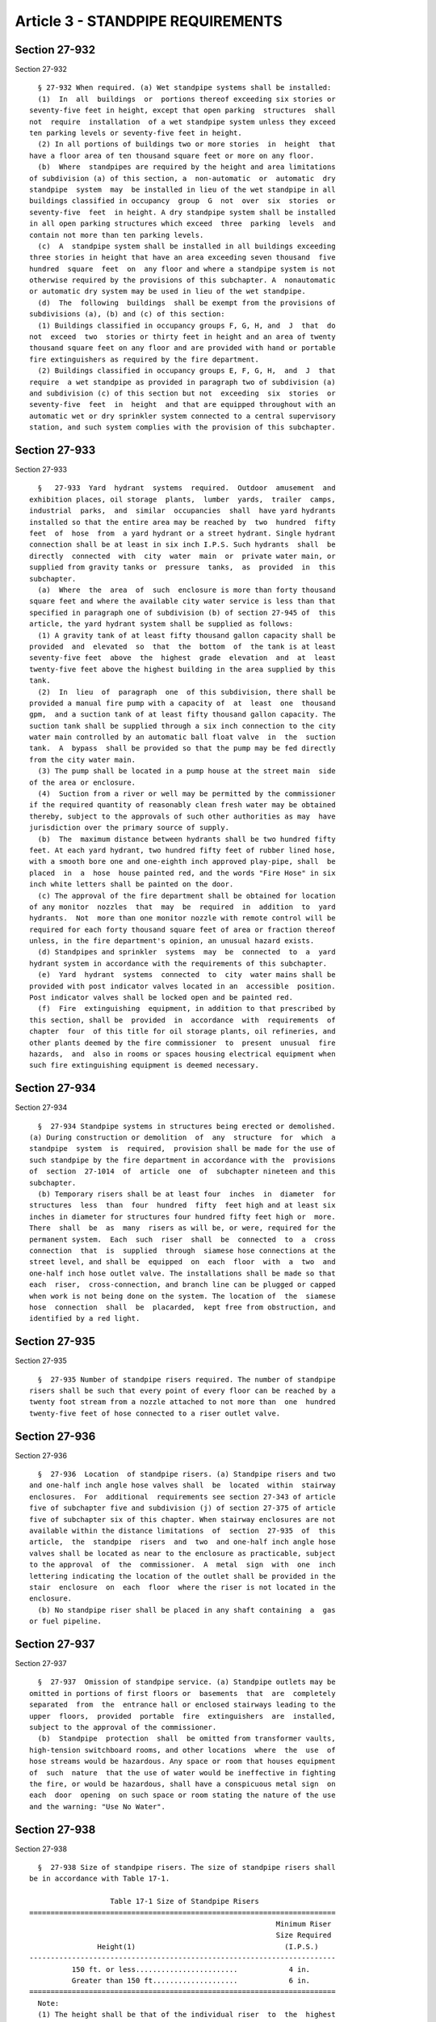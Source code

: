 Article 3 - STANDPIPE REQUIREMENTS
==================================

Section 27-932
--------------

Section 27-932 ::    
        
     
        § 27-932 When required. (a) Wet standpipe systems shall be installed:
        (1)  In  all  buildings  or  portions thereof exceeding six stories or
      seventy-five feet in height, except that open parking  structures  shall
      not  require  installation  of a wet standpipe system unless they exceed
      ten parking levels or seventy-five feet in height.
        (2) In all portions of buildings two or more stories  in  height  that
      have a floor area of ten thousand square feet or more on any floor.
        (b)  Where  standpipes are required by the height and area limitations
      of subdivision (a) of this section, a  non-automatic  or  automatic  dry
      standpipe  system  may  be installed in lieu of the wet standpipe in all
      buildings classified in occupancy  group  G  not  over  six  stories  or
      seventy-five  feet  in height. A dry standpipe system shall be installed
      in all open parking structures which exceed  three  parking  levels  and
      contain not more than ten parking levels.
        (c)  A  standpipe system shall be installed in all buildings exceeding
      three stories in height that have an area exceeding seven thousand  five
      hundred  square  feet  on  any floor and where a standpipe system is not
      otherwise required by the provisions of this subchapter. A  nonautomatic
      or automatic dry system may be used in lieu of the wet standpipe.
        (d)  The  following  buildings  shall be exempt from the provisions of
      subdivisions (a), (b) and (c) of this section:
        (1) Buildings classified in occupancy groups F, G, H, and  J  that  do
      not  exceed  two  stories or thirty feet in height and an area of twenty
      thousand square feet on any floor and are provided with hand or portable
      fire extinguishers as required by the fire department.
        (2) Buildings classified in occupancy groups E, F, G, H,  and  J  that
      require  a wet standpipe as provided in paragraph two of subdivision (a)
      and subdivision (c) of this section but not  exceeding  six  stories  or
      seventy-five  feet  in  height  and that are equipped throughout with an
      automatic wet or dry sprinkler system connected to a central supervisory
      station, and such system complies with the provision of this subchapter.
    
    
    
    
    
    
    

Section 27-933
--------------

Section 27-933 ::    
        
     
        §   27-933  Yard  hydrant  systems  required.  Outdoor  amusement  and
      exhibition places, oil storage  plants,  lumber  yards,  trailer  camps,
      industrial  parks,  and  similar  occupancies  shall  have yard hydrants
      installed so that the entire area may be reached by  two  hundred  fifty
      feet  of  hose  from  a yard hydrant or a street hydrant. Single hydrant
      connection shall be at least in six inch I.P.S. Such hydrants  shall  be
      directly  connected  with  city  water  main  or  private water main, or
      supplied from gravity tanks or  pressure  tanks,  as  provided  in  this
      subchapter.
        (a)  Where  the  area  of  such  enclosure is more than forty thousand
      square feet and where the available city water service is less than that
      specified in paragraph one of subdivision (b) of section 27-945 of  this
      article, the yard hydrant system shall be supplied as follows:
        (1) A gravity tank of at least fifty thousand gallon capacity shall be
      provided  and  elevated  so  that  the  bottom  of  the tank is at least
      seventy-five feet  above  the  highest  grade  elevation  and  at  least
      twenty-five feet above the highest building in the area supplied by this
      tank.
        (2)  In  lieu  of  paragraph  one  of this subdivision, there shall be
      provided a manual fire pump with a capacity of  at  least  one  thousand
      gpm,  and a suction tank of at least fifty thousand gallon capacity. The
      suction tank shall be supplied through a six inch connection to the city
      water main controlled by an automatic ball float valve  in  the  suction
      tank.  A  bypass  shall be provided so that the pump may be fed directly
      from the city water main.
        (3) The pump shall be located in a pump house at the street main  side
      of the area or enclosure.
        (4)  Suction from a river or well may be permitted by the commissioner
      if the required quantity of reasonably clean fresh water may be obtained
      thereby, subject to the approvals of such other authorities as may  have
      jurisdiction over the primary source of supply.
        (b)  The  maximum distance between hydrants shall be two hundred fifty
      feet. At each yard hydrant, two hundred fifty feet of rubber lined hose,
      with a smooth bore one and one-eighth inch approved play-pipe, shall  be
      placed  in  a  hose  house painted red, and the words "Fire Hose" in six
      inch white letters shall be painted on the door.
        (c) The approval of the fire department shall be obtained for location
      of any monitor  nozzles  that  may  be  required  in  addition  to  yard
      hydrants.  Not  more than one monitor nozzle with remote control will be
      required for each forty thousand square feet of area or fraction thereof
      unless, in the fire department's opinion, an unusual hazard exists.
        (d) Standpipes and sprinkler  systems  may  be  connected  to  a  yard
      hydrant system in accordance with the requirements of this subchapter.
        (e)  Yard  hydrant  systems  connected  to  city  water mains shall be
      provided with post indicator valves located in an  accessible  position.
      Post indicator valves shall be locked open and be painted red.
        (f)  Fire  extinguishing  equipment, in addition to that prescribed by
      this section, shall be  provided  in  accordance  with  requirements  of
      chapter  four  of this title for oil storage plants, oil refineries, and
      other plants deemed by the fire commissioner  to  present  unusual  fire
      hazards,  and  also in rooms or spaces housing electrical equipment when
      such fire extinguishing equipment is deemed necessary.
    
    
    
    
    
    
    

Section 27-934
--------------

Section 27-934 ::    
        
     
        §  27-934 Standpipe systems in structures being erected or demolished.
      (a) During construction or demolition  of  any  structure  for  which  a
      standpipe  system  is  required,  provision shall be made for the use of
      such standpipe by the fire department in accordance with the  provisions
      of  section  27-1014  of  article  one  of  subchapter nineteen and this
      subchapter.
        (b) Temporary risers shall be at least four  inches  in  diameter  for
      structures  less  than  four  hundred  fifty  feet high and at least six
      inches in diameter for structures four hundred fifty feet high or  more.
      There  shall  be  as  many  risers as will be, or were, required for the
      permanent system.  Each  such  riser  shall  be  connected  to  a  cross
      connection  that  is  supplied  through  siamese hose connections at the
      street level, and shall be  equipped  on  each  floor  with  a  two  and
      one-half inch hose outlet valve. The installations shall be made so that
      each  riser,  cross-connection, and branch line can be plugged or capped
      when work is not being done on the system. The location of  the  siamese
      hose  connection  shall  be  placarded,  kept free from obstruction, and
      identified by a red light.
    
    
    
    
    
    
    

Section 27-935
--------------

Section 27-935 ::    
        
     
        §  27-935 Number of standpipe risers required. The number of standpipe
      risers shall be such that every point of every floor can be reached by a
      twenty foot stream from a nozzle attached to not more than  one  hundred
      twenty-five feet of hose connected to a riser outlet valve.
    
    
    
    
    
    
    

Section 27-936
--------------

Section 27-936 ::    
        
     
        §  27-936  Location  of standpipe risers. (a) Standpipe risers and two
      and one-half inch angle hose valves shall  be  located  within  stairway
      enclosures.  For  additional  requirements see section 27-343 of article
      five of subchapter five and subdivision (j) of section 27-375 of article
      five of subchapter six of this chapter. When stairway enclosures are not
      available within the distance limitations  of  section  27-935  of  this
      article,  the  standpipe  risers  and  two  and one-half inch angle hose
      valves shall be located as near to the enclosure as practicable, subject
      to the approval  of  the  commissioner.  A  metal  sign  with  one  inch
      lettering indicating the location of the outlet shall be provided in the
      stair  enclosure  on  each  floor  where the riser is not located in the
      enclosure.
        (b) No standpipe riser shall be placed in any shaft containing  a  gas
      or fuel pipeline.
    
    
    
    
    
    
    

Section 27-937
--------------

Section 27-937 ::    
        
     
        §  27-937  Omission of standpipe service. (a) Standpipe outlets may be
      omitted in portions of first floors or  basements  that  are  completely
      separated  from  the  entrance hall or enclosed stairways leading to the
      upper  floors,  provided  portable  fire  extinguishers  are  installed,
      subject to the approval of the commissioner.
        (b)  Standpipe  protection  shall  be omitted from transformer vaults,
      high-tension switchboard rooms, and other locations  where  the  use  of
      hose streams would be hazardous. Any space or room that houses equipment
      of  such  nature  that the use of water would be ineffective in fighting
      the fire, or would be hazardous, shall have a conspicuous metal sign  on
      each  door  opening  on such space or room stating the nature of the use
      and the warning: "Use No Water".
    
    
    
    
    
    
    

Section 27-938
--------------

Section 27-938 ::    
        
     
        §  27-938 Size of standpipe risers. The size of standpipe risers shall
      be in accordance with Table 17-1.
     
                         Table 17-1 Size of Standpipe Risers
      ========================================================================
                                                                Minimum Riser
                                                                Size Required
                      Height(1)                                   (I.P.S.)
      ------------------------------------------------------------------------
                150 ft. or less........................            4 in.
                Greater than 150 ft....................            6 in.
      ========================================================================
        Note:
        (1) The height shall be that of the individual riser  to  the  highest
      hose  outlet  (not  including  manifold  outlets)  from the level of the
      entrance floor at street level at which the riser begins.
    
    
    
    
    
    
    

Section 27-939
--------------

Section 27-939 ::    
        
     
        §  27-939  Devices  used in system. No device, valve, pipe, or fitting
      may be used in a standpipe system unless such  device,  valve,  pipe  or
      fitting  has been accepted or approved in accordance with the provisions
      of section 27-135 of article eight of subchapter one of this chapter.
    
    
    
    
    
    
    

Section 27-940
--------------

Section 27-940 ::    
        
     
        §  27-940  Siamese  connections required. Siamese connections shall be
      provided as follows:
        (a) One siamese connection shall be provided for  each  three  hundred
      feet  of  exterior  building  wall  or fraction thereof facing upon each
      street or public space.
        (b) Where buildings face upon two parallel streets  or  public  spaces
      without  an  intersecting  street  or public space, one siamese shall be
      provided for each three  hundred  feet  of  exterior  building  wall  or
      fraction thereof facing upon each such parallel street or public space.
        (c)  Where  a  building  faces upon two intersecting streets or public
      spaces and the total length of the exterior building walls  facing  upon
      such  streets  or  public spaces does not exceed three hundred feet only
      one siamese connection need be installed provided the siamese connection
      is located within fifteen feet of the corner and on the longer street.
        (d) Where a building faces on three  streets  or  public  spaces,  one
      siamese  connection  shall  be  provided  for each three hundred feet of
      building wall or fraction thereof facing upon  such  streets  or  public
      spaces,  provided  that  at least one siamese connection is installed on
      each of the parallel streets or public spaces, and further provided that
      the siamese connections shall be located so that  the  distance  between
      them does not exceed three hundred feet.
        (e)  Where  a  building  faces  upon four streets or public spaces, at
      least one siamese connection shall be provided on each street  front  or
      public  space;  however, only one siamese connection need be provided at
      the corner of two intersecting streets or public spaces if  the  siamese
      connection  is  located  within  fifteen  feet  of the corner and on the
      longer street or public space, and  if  the  distances  between  siamese
      connections, in all cases, does not exceed three hundred feet.
        (f) In any case where the exterior building walls of a building facing
      a  street or public space is obstructed in part by another building, one
      siamese connection shall be provided for each clear three  hundred  feet
      of exterior building wall or fraction thereof facing upon such street or
      public space.
    
    
    
    
    
    
    

Section 27-941
--------------

Section 27-941 ::    
        
     
        §  27-941  Cross  connections. (a) Standpipe systems that include more
      than one riser shall have all risers cross-connected at, or  below,  the
      street  entrance  floor  level,  except  as  otherwise  provided in this
      section.
        (b) Standpipe systems in  buildings  required  by  the  provisions  of
      section  27-943  of  this  article to have one or more zones shall be so
      designed and installed that the risers supplied from each zone  will  be
      cross-connected  below, or in, the story of the lowest hose outlets from
      the water source in each  zone.  Horizontal  intermediate  check  valves
      shall  be  installed  in  the run of each riser continuing into a higher
      zone in such manner as to permit all upper zones of the system to be fed
      through one riser from the zone below and to prevent any lower  zone  of
      the system from being supplied from a zone above.
        (c)  Risers  supplied  by  an  upper  level  cross connection shall be
      provided with  manual  control  valves  or  remote  control  valves,  so
      arranged  that  risers supplied by the upper level cross connections may
      independently be shut off from the tank supplies.
        (d) Cross connections shall be at least as large as the largest  riser
      supplied  by  the cross connection. However, when supplying two, but not
      more than four four-inch risers, the cross connection shall not be  less
      than five inches. The cross connection shall not be less than six inches
      for all other riser combinations.
        (e)  Where  there is no cellar, cross connections may be hung from the
      ceiling of the lowest story.
        (f) Each siamese connection shall be connected to  a  riser  or  to  a
      cross  connection  connecting  other siamese hose connections or risers.
      The pipe from the siamese connection to the riser  or  cross  connection
      shall  be  five  inch  i.p.s.,  except  that  a  four inch pipe shall be
      sufficient when such pipe supplies a single four inch riser system.  The
      pipe from the siamese connection shall be run as directly as practicable
      to the riser or cross connection.
    
    
    
    
    
    
    

Section 27-942
--------------

Section 27-942 ::    
        
     
        § 27-942 Hose stations. (a) Hose outlet valves.
        (1) At the riser on each floor served by the riser and on the entrance
      floor above the riser control valve, a two and one-half inch hose outlet
      valve  shall be provided for fire department use. Such hose outlet valve
      shall be readily accessible from a stairway landing or from a floor, and
      shall be located between five feet and six feet  above  the  landing  or
      floor.
        (2) At the top of the highest riser, there shall be provided above the
      main  roof  level,  a  three-way  manifold  equipped  with three two and
      one-half inch hose valves with hose valve caps. Where  the  manifold  is
      located  other  than  within  a  heated stair enclosure or bulkhead, the
      control valve shall be located in a horizontal run of piping  below  the
      roof.
        (b)  Location.  Hose stations shall be located at the standpipe risers
      located either within a stair enclosure or adjacent to the  entrance  to
      such  enclosure  as provided in section 27-936 of this article. When the
      hose station is located outside the stair enclosure  and  the  riser  is
      within  the  stair  enclosure,  it  shall be known as and referred to as
      "Auxiliary Hose Station".
        (1) Hose stations shall be located so that every point  in  the  floor
      area  served by the hose station is within twenty feet of the end of the
      hose nozzle with the hose in its extended position. The  maximum  length
      of  hose  that  shall  be  permitted  at any hose station is one hundred
      twenty-five feet.
        (c) Size, type and quality of hose. Hose shall  be  provided  on  hose
      racks at each hose station as follows:
        (1) Hose shall be one and one-half inch "flax-line" unlined linen hose
      or  equivalent,  factory coupled, in occupancy groups C, E, F, G, H, and
      J.
        (2) Hose shall be two and one-half inch cotton, rubber-line, or rubber
      hose or equivalent, factory coupled, in occupancy group A.
        (3) Hose shall be two and one-half inch "flax-line" unlined linen hose
      or equivalent, factory coupled, for occupancy groups other than those in
      paragraphs one and two of this subdivision.
        (4) Hose for auxiliary hose stations shall be one  and  one-half  inch
      "flax-line" unlined hose or equivalent.
        (5)  Hose  lines  shall  be made up of fifty foot factory coupled hose
      except that required hose lengths of less than fifty feet  shall  be  in
      one section of the required length. Only one length less than fifty feet
      will  be  permitted  where  hose  length  is  not  of  equal  fifty foot
      increments, and no length shall be less than twenty-five feet.
        (6) Hose may be omitted from hose racks in occupancy  groups  J-1  and
      J-2 whenever at least three open nozzles, two one and one-half inch, and
      two  two and one-half inch spanner wrenches, two two and one-half by one
      and one-half  inch  non-swivel  reducing  couplings  and  three  hundred
      seventy-five  feet  of  one  and  one-half  inch  hose  are  stored  and
      maintained in a locked cabinet located on the main entrance floor  in  a
      location  near  the standpipe riser enclosure subject to the approval of
      the commissioner, and hose valves are  capped  with  a  hose  valve  cap
      fastened  to  the  valve  with  a  chain. The person responsible for the
      maintenance of the standpipe system shall maintain on the premises a key
      for unlocking the storage cabinet. The key shall be kept in  a  location
      where  it  is readily available to authorized persons, but not available
      to the general public. A sign shall be placed  on  the  storage  cabinet
      indicating  the location of the key. An additional labelled key shall be
      kept in a locked receptacle near the storage cabinet openable by a  fire
      department  standard  key.  Such  receptacle  shall  be marked "For Fire
      Department Use Only." A  metal  sign  shall  be  placed  in  each  stair
    
      enclosure  on  the main entrance floor stating clearly where the storage
      cabinet is located.
        (7) Hose may be omitted from hose racks for nonautomatic dry standpipe
      systems  provided that the hose outlet valves are capped with hose valve
      caps which are chained to the valves.
        (d) Auxiliary hose stations.
        (1) Auxiliary hose stations may  be  installed  in  those  occupancies
      where   one  and  one-half  inch  hose  is  permitted  as  specified  in
      subdivision (c) of this section.
        (2) When auxiliary hose stations are installed, the required  two  and
      one-half  inch  hose valve at the riser shall be installed and the valve
      shall be equipped with a cap fastened to the valve with a chain.
    
    
    
    
    
    
    

Section 27-943
--------------

Section 27-943 ::    
        
     
        § 27-943 Maximum pressures. The standpipe system shall be zoned by the
      use  of  gravity tanks, automatic fire pumps, pressure tanks, and street
      pressure so that the maximum pressure at the inlet of any hose valve  in
      the zone does not exceed one hundred sixty psig.
    
    
    
    
    
    
    

Section 27-944
--------------

Section 27-944 ::    
        
     
        §  27-944  Pressure  reducing  valves. (a) When the normal hydrostatic
      pressure at a two and one-half inch hose outlet valve exceeds fifty-five
      psig, each valve shall be equipped  with  an  adjustable  type  pressure
      reducer  so  that  the  pressure  on the downstream side will not exceed
      fifty psig when the discharge is at the rate of two hundred gpm  from  a
      one inch orifice nozzle attached to one hundred feet of two and one-half
      inch unlined hose.
        (b)  At  one  and  one-half  inch hose stations, an adjustable type of
      pressure reducer shall be provided on each hose outlet valve  where  the
      hydrostatic  pressure  exceeds eighty-five psig and shall be so adjusted
      that the pressure on the downstream side will  not  exceed  eighty  psig
      when  seventy  gpm  is  discharged  from  a one-half inch orifice nozzle
      attached to the length of hose to be provided at the hose station.
        (c) The pressure reducing valve shall be permanently marked  with  the
      address  of  the  premises  in  which it is installed and with the floor
      location and the setting for the location at which it is to be used.
    
    
    
    
    
    
    

Section 27-945
--------------

Section 27-945 ::    
        
     
        §  27-945 Water supply for standpipe systems. (a) Primary water supply
      for standpipe systems. Every standpipe system  except  nonautomatic  dry
      standpipe  systems  shall  have  a primary water supply available at all
      times at every hose outlet, or made  available  automatically  when  the
      hose  valve  at  any  outlet is opened. Such primary water supply may be
      from one or more gravity tanks from a pressure tank  or  tanks,  from  a
      direct  connection  to a city water main, from a connection to a private
      water main, or from an automatic fire pump.
        (b)  Method  of  providing  water  supply   for   standpipe   systems.
      Combinations  of  two or more of the following methods shall be used; in
      using such combinations, the siamese connections shall be considered  as
      a source of supply.
        (1) Direct connections of standpipes to the city water system provided
      one of the following conditions is met:
        a.  A  statement  furnished  by  the  bureau  of  water  supply of the
      department of environmental  protection  indicates  a  pressure  in  the
      street main that is capable of maintaining a static pressure of at least
      fifteen  psig.  at the highest hose outlet between the hours of eight a.
      m. and five p. m.  on a normal working day  when  a  street  level  fire
      hydrant  within  two hundred fifty feet of the building is supplied from
      the same street main and  is  discharging  at  least  five  hundred  gpm
      through a two and one-half inch hydrant butt.
        b. For buildings forty feet or less in height with an area of not more
      than  twenty thousand square feet per floor, there is a four inch direct
      connection to the street main that is fed two ways or there  is  a  four
      inch  direct connection to each of two street mains on two street fronts
      so installed that shutting off one service will not interfere  with  the
      supply of the other, and there is sufficient pressure in the street main
      to  maintain  a  minimum  static  pressure  of  twenty-five psig. at the
      highest  required  hose  outlet  and  the  department  of  environmental
      protection states that the required street pressure is available.
        (2)  A private yard main when meeting the conditions of a direct water
      connection to the city water system.
        (3) Gravity tanks provided:
        a. The minimum quantity of water reserved  for  standpipe  service  is
      thirty-five hundred gallons in each standpipe zone.
        b. The bottom of the tank shall be at least twenty-five feet above the
      highest  hose outlet that such tank supplies, (except the roof manifold)
      and those hose outlets in a penthouse  enclosing  mechanical  equipment,
      except as otherwise provided in subparagraph e of this paragraph.
        c. Each zone of the standpipe system having three risers or more shall
      have a total fire reserve capacity of five thousand gallons or more from
      one or more gravity tanks for each zone.
        d.  Where a group of two or more buildings, connected or separated, is
      operated under a single control, a single gravity  tank  having  a  fire
      reserve  capacity  of  at least five thousand gallons may be accepted as
      the primary water supply for  the  several  standpipe  systems  of  such
      group,  provided  a dead riser is carried from the bottom of the tank to
      an underground header or  cross  connection  system  and  provided  each
      building unit has a post indicator type control valve outside or an o.s.
      and  y.  control  valve  inside  the  building  at  a readily accessible
      location. The underground cross connection  may  not  cross  any  public
      street without the approval of the city departments having jurisdiction.
        e.  Useable  storage  or  office  space  on  penthouse floors shall be
      provided with a riser  outlet  valve  within  the  distances  stated  in
      section  27-935  of this article. In lieu of elevating the bottom of the
      gravity tank twenty-five feet above these  outlets,  an  automatic  fire
      pump  with  local supervisory alarms may be installed. The pump shall be
    
      capable  of  delivering  two  hundred  fifty  gpm.  at  a  pressure   of
      twenty-five  psig.    above  the  normal  static pressure at the highest
      outlet supplied by the pump.  The  pump  shall  take  suction  from  the
      gravity  tank and be so arranged as to permit the siamese connection and
      any required manual fire pump to supply  these  outlets.  No  more  than
      three  stories  of  any  penthouse  or of penthouse and building stories
      combined, may be supplied by this method.
        (4) Pressure tanks shall be acceptable as the primary  supply  to  the
      system provided all of the following conditions are met:
        a.  A  pressure  tank,  or  tanks,  so proportioned and located that a
      pressure of at least fifteen psig will be available at the nozzle of the
      highest required hose station, exclusive of roof outlets, when  all  the
      water has been discharged from the pressure tank.
        b. The storage quantities stated for gravity tanks in subparagraphs a,
      c and d of paragraph three of this subdivision are met and an additional
      volume  equivalent  to  one-half  of the required water storage space is
      provided for the required air.
        c. An air compressor is provided with suitable automatic  control  and
      of sufficient capacity to build up air pressure of at least seventy-five
      psig.  in  the tank within three hours and to maintain thereafter an air
      pressure between seventy and eighty psig. The  automatic  control  shall
      also maintain the proper air-to-water ratio in the pressure tank.
        d.  Pressure  tanks shall be supplied with water through a fixed pipe,
      independent of the standpipe riser, and at least two inches in size. The
      water supply and connection shall be capable of supplying the tank at  a
      rate  of  at  least  sixty-five gpm without reducing the pressure in the
      tank. The tank shall have a fixed water level plate on the end  opposite
      the gauge glass, or other equivalent indicating device.
        (5)  An  automatic fire pump shall be acceptable as the primary supply
      to the system provided:
        a. The building is three hundred feet high or less, or if the building
      is higher than three hundred feet, the automatic fire pump is used  only
      for  the  lower  three  hundred feet. The zones above three hundred feet
      shall be supplied by either a gravity tank conforming to paragraph three
      of subdivision (b) of this section or  a  pressure  tank  conforming  to
      paragraph  four of subdivision (b) of this section and in addition shall
      be supplied by the manual fire pump required by section 27-946  of  this
      article.
        b.  The  automatic  fire  pump  supplying  the system or section has a
      capacity of at least five hundred gpm with a discharge  pressure  of  at
      least  twenty-five  but  not  exceeding  seventy psig (above the normal)
      static pressure at the highest hose outlet within the zone  supplied  by
      the pump plus the frictional resistance from the pump to the outlet at a
      flow of five hundred gpm.
        c. The electrical power to the pump is connected to the street side of
      the building service switch.
        (c)  High  and  low risers and cross connections in standpipe systems.
      When tanks are used for the primary water supply, the standpipe  systems
      may use separate riser systems serving, respectively, low and high parts
      of  the  building.  Separate  gravity tanks or pressure tanks may supply
      each zone, but in every case the standpipe system shall be  so  designed
      that  every hose outlet of the entire system can be supplied through the
      required cross connections from every siamese connection and from  every
      manually operated fire pump located at or below the street level.
        (d)  Use  of  standpipe  riser  for  sprinkler  system  water  supply.
      Standpipe risers may be used to supply water to sprinklers in  buildings
      classified in occupancy group E, one hundred feet or more in height, and
      in  existing  office  buildings,  one hundred feet or more in height, in
    
      accordance with applicable provisions of this subchapter  and  reference
      standards RS17-1 and RS17-2.
    
    
    
    
    
    
    

Section 27-946
--------------

Section 27-946 ::    
        
     
        §  27-946  Fire  pumps.  (a) Additional water supply. Additional water
      supply shall be provided for standpipes in buildings over three  hundred
      feet  high.  The  primary  water supply to the standpipe system shall be
      supplemented by one or more manually operated fire pumps as follows:
        (1) Standpipe systems in buildings more than three hundred  feet  high
      shall have at least one seven hundred fifty gpm pump or two five hundred
      gpm  pumps. Pumps shall be capable of delivering their rated capacity at
      a pressure of fifty psig above the  normal  static  pressure  determined
      from  the highest hose outlet (except the roof manifold) in the building
      plus the frictional resistance through the pipe from  the  pump  to  the
      outlet.
        (2)  Where  a  group  of  two  or more buildings, whether connected or
      separated, are operated  under  a  single  ownership  and  one  or  more
      buildings  exceed  three  hundred feet in height, one fire pump shall be
      accepted as the supplemental supply for the group.  The  pump  shall  be
      installed  in  the building where the maintenance personnel are located,
      and a metal sign with one inch lettering  shall  be  installed  in  each
      building at all of the hose outlets on the entrance floor indicating the
      location of the fire pump.
        (b) Standpipe pump rooms and location.
        (1)  Fire  pumps  shall  be  installed  at the entrance floor level or
      below, in rooms enclosed by noncombustible  construction  having  a  two
      hour  fire-resistance rating and that are adequately heated, ventilated,
      lighted, and drained. The pump room shall  have  access  to  the  street
      level  by a direct opening to a street or a court, or by a passageway or
      stairway having a fire-resistance rating of at least two hours.
        (2) No person shall install other machinery or mechanical equipment in
      a fire pump room, unless the building is of construction class  IA,  IB,
      or IC.
        (3)  No  person  shall  place  or  install  any equipment containing a
      refrigerant classified in groups A1, A2, A3, B1, B2 or B3 in  subchapter
      thirteen  of  this  chapter,  or  place  or  install  gas  piping or gas
      consuming devices or any other equipment within any space housing a fire
      pump that would create a hazardous condition.
        (c) Power supply for standpipe fire pumps. The type of fire  pump  and
      prime  mover  used  in  a  standpipe  system  shall  be suitable for the
      required service in a standpipe system provided for fire department use.
      If the prime mover employs any form of  power  other  than  an  electric
      current  supplied  by a public utility, the use thereof shall be subject
      to the approval of the commissioner. Electrical power to the motor shall
      be taken from the street side of the house service switch.
        (d) Combined use of fire pumps for standpipe and  automatic  sprinkler
      systems.  A fire pump that furnishes the required auxiliary water supply
      either to a standpipe system or to an automatic sprinkler  system  shall
      be  accepted  as  furnishing the corresponding water supply to the other
      system if such pump is in the same premises, provided that in every such
      case of combined use,  suitable  relief  and  shutoff  valves  shall  be
      installed so as to prevent the water pressure on the automatic sprinkler
      system  resulting  from  any  required  operation  of  the  pump for the
      standpipe system from becoming greater  than  one  hundred  seventy-five
      psig.
    
    
    
    
    
    
    

Section 27-947
--------------

Section 27-947 ::    
        
     
        §  27-947 Direct connections of standpipes to the public water system.
      (a) Control valve. Each service directly supplying a standpipe system or
      a fire pump shall be equipped with a control  valve  located  under  the
      sidewalk  in  a flush sidewalk box located within two feet of the street
      line, or in such other locations as may be approved by the department of
      environmental protection. The purpose of each such control  valve  shall
      be  clearly  indicated  by the words "Standpipe Supply Control," cast in
      the cover of such flush sidewalk box or, in lieu thereof, a  metal  sign
      with  one  inch lettering shall be located on the exterior building wall
      indicating the use and location of the valve.
        (b) Water supply to standpipe fire pumps.
        (1) Any required manual or automatic fire pump  shall  draw  from  two
      independent  street  water  mains in different streets, except that: (i)
      any manual or automatic fire  pump  serving  a  building  classified  in
      occupancy  group  J-2  that  is fully protected by a system of automatic
      sprinklers may draw from a single water main; and (ii) an automatic fire
      pump may draw from a single water main if augmented by a suction tank or
      tanks, and if the valves at the meter and pump are provided with  tamper
      switches  that  are wired to an approved central station of an operating
      fire alarm company. Where two services are installed, one  service  from
      the  street  water main shall be run directly to the pump, and the other
      service may be used for domestic water supply. The connection from water
      mains to the pumps shall be at least six inch pipe  size  and  shall  be
      flushed before connection is made to the system. Connections shall be in
      accordance with subchapter sixteen of this chapter.
        (2)  In  the  event that two separate and distinct water mains are not
      available as a supply or the street mains cannot  produce  the  required
      supply,  there  shall  be  provided  a  suction tank, or tanks, suitably
      located and of sufficient capacity to furnish  the  fire  pump  with  at
      least a one-half hour supply at the rated capacity of such pump. Suction
      tanks  shall  be  filled  by  a  six  inch connection to the water main,
      controlled by an automatic ball float valve in the suction tank.  A  six
      inch bypass shall be provided so that pumps may be fed directly from the
      street water main.
        (3)  When  a  water service supplies both the domestic service and the
      manual fire pump, a remote control valve shall be placed on the domestic
      service connection at the point where such connection is taken from  the
      city  supply  or  service  main.  Such  remote  control  valve  shall be
      controlled from a point near the pump control panel. In lieu of a remote
      control valve, a manually operated valve may be installed  to  shut  off
      the entire domestic water supply to the building, provided such valve is
      located in the fire pump room and is properly tagged for identification.
    
    
    
    
    
    
    

Section 27-948
--------------

Section 27-948 ::    
        
     
        § 27-948 Installation of private fire hydrants. (a) When buildings are
      not  required  to  be  provided  with  a  standpipe system, at least one
      entrance to the building shall be located within two hundred fifty  feet
      of  a street hydrant; or, a private hydrant of the same type as the city
      hydrant connected to the street water main shall be provided within  two
      hundred fifty feet of entrance. The private hydrant shall be supplied by
      at  least  an  eight  inch  pipe,  and  the domestic water supply may be
      connected to this private supply provided a shutoff valve  is  installed
      in  a  curb  box  in  the domestic supply within six feet of the hydrant
      shutoff valve.
    
    
    
    
    
    
    

Section 27-949
--------------

Section 27-949 ::    
        
     
        §  27-949  Protection  of  standpipe  system.  (a)  All  parts  of the
      standpipe systems that may be exposed to frost shall be  protected  from
      freezing by any one of the following methods:
        (1)  The piping shall be frostproofed with insulation having a thermal
      conductance of 0.1 Btu/hr. per square foot of surface per degree F at  a
      mean  temperature of seventy to seventy-five degrees F. Insulation shall
      be protected to prevent water infiltration,  and  when  exposed  to  the
      weather  the insulation shall be covered with a forty-five pound roofing
      felt jacket or equivalent.
        (2) Steam or electric tracers may be  used  in  conjunction  with  the
      insulation.
        (b) Tanks subject to freezing temperatures shall be protected.
    
    
    
    
    
    
    

Section 27-950
--------------

Section 27-950 ::    
        
     
        §   27-950  Standards  for  installation.  Details  for  installation,
      components, sizing, valves, fittings, protection against freezing, etc.,
      for standpipe systems and related equipment shall be in accordance  with
      reference standard RS 17-1.
    
    
    
    
    
    
    

Section 27-951
--------------

Section 27-951 ::    
        
     
        §  27-951 Inspections and tests. (a) Inspections. Every new system and
      every part of an existing system that is altered,  extended,  renovated,
      or  repaired,  except  for  ordinary  repairs,  shall  comply  with  the
      applicable requirements of this subchapter.
        (b)  Notification.  Advance  notification  of  tests  and  inspections
      required by this section shall be given to the commissioner.
        (c)  Representation  at  test. Tests required by this section shall be
      conducted in the presence of the commissioner or his or  her  authorized
      representative, or in lieu thereof, the commissioner may accept a signed
      statement  of an architect or engineer, whose name is submitted with the
      notification in subdivision (b) of this section, declaring  that  he  or
      she  has  witnessed  the  tests  and that the standpipe system meets the
      requirements of this code. If a representative of the commissioner  does
      not  appear  within  two  days  after  receipt  of  such  report  by the
      commissioner,  the  report  shall  be  deemed  to  be  accepted  by  the
      commissioner.
        (d)  Testing  equipment  required.  All equipment, material, and labor
      required for testing a system or part thereof shall be furnished by, and
      at the expense of, the person responsible for installing the work.
        (e) Testing of system. Systems may be tested in sections, or parts, in
      accordance with the requirements of this subchapter.
        (f) Acceptance. Before the acceptance  of  such  system,  each  system
      shall be subjected to the tests required by this section.
        (g) Standpipe system tests.
        (1) PRESSURE TESTS.
        a.  The  test  shall  demonstrate  that  the  system  will  sustain  a
      hydrostatic pressure of at least one hundred psig, and  at  least  three
      hundred  psig  at  the  siamese connection, for a period of at least one
      hour at the topmost hose outlet and  at  the  lowest  fire  pump  supply
      connection  to  the  system. In buildings not exceeding three stories or
      forty feet in height, the test pressures need not  be  more  than  fifty
      psig.  in excess of the normal hydrostatic pressures at the topmost hose
      outlet, and this pressure must be maintained for a period  of  at  least
      one hour.
        b.  Pressure  tanks  shall  be  tested  to  demonstrate that they will
      sustain a hydrostatic pressure of at least one hundred fifty per cent of
      the normal maximum required operating pressure for a period of at  least
      one hour.
        (2) FLOW TEST. The system shall be flow tested to determine that water
      is  available at the top outlet of each riser, the lowest outlet in each
      riser, and through each siamese connection. The system shall be  flushed
      to  remove  all foreign matter from the system. Flow shall be through at
      least a two and one-half inch hose without nozzle at  each  one  of  the
      above mentioned locations at separate times.
        (3) ALTERATION TESTS. When alterations, additions, or repairs are made
      to  a  standpipe  system,  the  entire  system  shall  be subjected to a
      hydrostatic test pressure of at least fifty psig  at  the  highest  hose
      outlet,  and  in  addition,  a  flow  test  shall  be  made as stated in
      paragraph two of this subdivision through the new or altered portion  of
      the system.
        (h) Pump tests.
        (1)  Fire  pumps  shall be tested at the factory, and a certified test
      curve shall be furnished with each pump.
        (2) Pumps shall be tested after installation  to  ascertain  that  the
      pump is supplying its rated capacity at the highest required hose outlet
      or through the roof manifold. The test shall be performed as follows:
        a.  At least fifty feet of approved two and one-half inch rubber lined
      hose equipped with a one and one-eighth inch nozzle shall  be  connected
    
      to  the  highest  two  and one-half inch hose outlet valve. One of these
      assemblies shall be connected in parallel for each two hundred fifty gpm
      of rated pump capacity.
        b.  The  nozzle or nozzles of the hose assembly shall discharge at, or
      above, the highest required hose outlet or through a manifold.
        c. Pitot tube  gauge  readings  shall  be  taken  at  each  nozzle  to
      determine that the required pump capacity is being discharged.
        d.  For  manually  operated  fire  pumps,  the  suction  and discharge
      pressures shall be recorded for each step or pump speed.  The  pump  rpm
      electrical  current,  and  voltage  readings  shall be recorded with the
      specific discharge pressure for each supply condition.
        e. Automatic fire pumps shall be tested to ascertain that all  of  the
      automatic controls are in good working order.
        f.  All of the above readings shall be noted on the required standpipe
      diagram or a framed chart, which shall be mounted in a visible  location
      near the pump control panel.
        g. When pumps are supplied by two independent services, the test shall
      be  conducted  from  each  service  independent  of  the  other  and, in
      addition, with both services supplying the pump.
        (i) Test equipment for fire pumps.
        (1) For every fire pump installation, there shall be provided for test
      purposes at least three fifty foot lengths of approved two and  one-half
      inch  rubber  lined  fire  hose.  Hose shall be hung in the pump room or
      other convenient location.
        (2) Three two and one-half inch by one and  one-eighth  inch  nozzles,
      three  spanner  wrenches,  and  twelve  washers shall be stored with the
      required hose.
    
    
    
    
    
    
    

Section 27-952
--------------

Section 27-952 ::    
        
     
        §  27-952  Standpipe signal systems. Standpipe signal systems shall be
      provided in accordance with section  27-974  of  article  five  of  this
      subchapter.
    
    
    
    
    
    
    

Section 27-953
--------------

Section 27-953 ::    
        
     
        §  27-953  Elevators  for  fire  department  use.  Elevators  for fire
      department use shall be  provided  as  required  by  section  27-989  of
      article one of subchapter eighteen.
    
    
    
    
    
    
    

